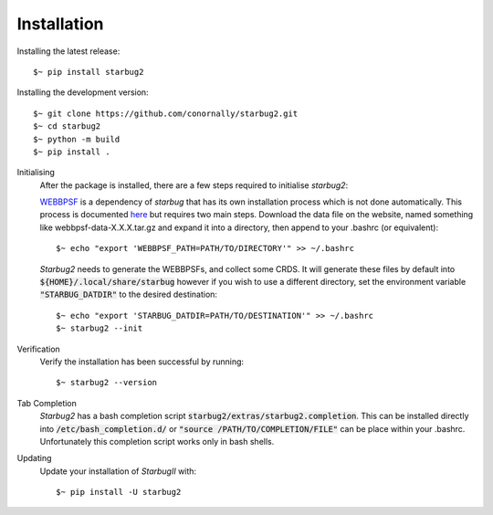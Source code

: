 ************
Installation
************


Installing the latest release::

    $~ pip install starbug2

Installing the development version::

    $~ git clone https://github.com/conornally/starbug2.git
    $~ cd starbug2
    $~ python -m build
    $~ pip install .




Initialising
    After the package is installed, there are a few steps required to initialise *starbug2*:

    `WEBBPSF <https://github.com/spacetelescope/webbpsf>`_ is a dependency of *starbug* that has its own installation process which is not done automatically. This process is documented `here <https://webbpsf.readthedocs.io/en/latest/installation.html>`_ but requires two main steps. Download the data file on the website, named something like webbpsf-data-X.X.X.tar.gz and expand it into a directory, then append to your .bashrc (or equivalent)::

        $~ echo "export 'WEBBPSF_PATH=PATH/TO/DIRECTORY'" >> ~/.bashrc



    *Starbug2* needs to generate the WEBBPSFs, and collect some CRDS.
    It will generate these files by default into :code:`${HOME}/.local/share/starbug` however if you wish to use a different directory, set the environment variable :code:`"STARBUG_DATDIR"` to the desired destination::

        $~ echo "export 'STARBUG_DATDIR=PATH/TO/DESTINATION'" >> ~/.bashrc 
        $~ starbug2 --init 
    

Verification
    Verify the installation has been successful by running::
        
        $~ starbug2 --version

Tab Completion
    *Starbug2* has a bash completion script :code:`starbug2/extras/starbug2.completion`. This can be installed directly into :code:`/etc/bash_completion.d/` or :code:`"source /PATH/TO/COMPLETION/FILE"` can be place within your .bashrc. Unfortunately this completion script works only in bash shells.
    
Updating
    Update your installation of *StarbugII* with::

        $~ pip install -U starbug2
